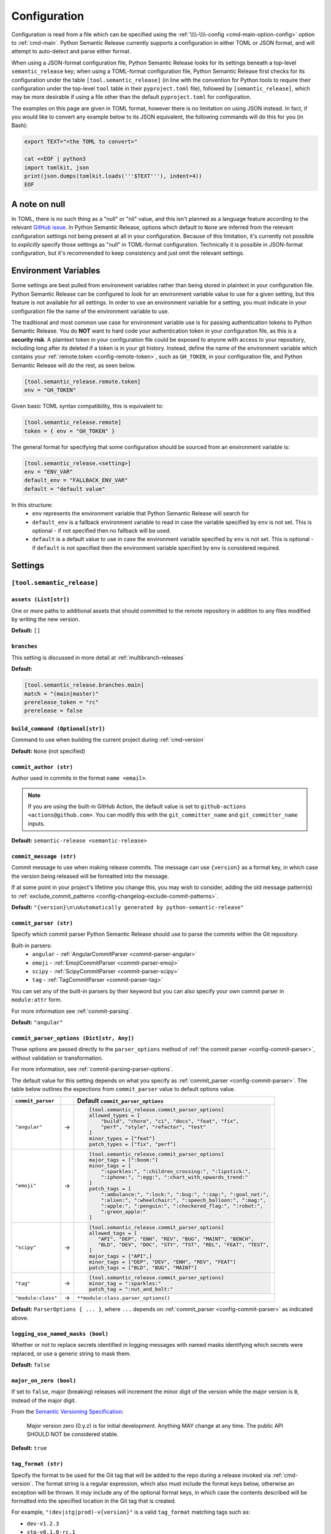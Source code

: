 .. _configuration:

Configuration
=============

Configuration is read from a file which can be specified using the
:ref:`\\\\-\\\\-config <cmd-main-option-config>` option to :ref:`cmd-main`. Python Semantic
Release currently supports a configuration in either TOML or JSON format, and will
attempt to auto-detect and parse either format.

When using a JSON-format configuration file, Python Semantic Release looks for its
settings beneath a top-level ``semantic_release`` key; when using a TOML-format
configuration file, Python Semantic Release first checks for its configuration under
the table ``[tool.semantic_release]`` (in line with the convention for Python tools to
require their configuration under the top-level ``tool`` table in their
``pyproject.toml`` file), followed by ``[semantic_release]``, which may be more desirable
if using a file other than the default ``pyproject.toml`` for configuration.

The examples on this page are given in TOML format, however there is no limitation on
using JSON instead. In fact, if you would like to convert any example below to its
JSON equivalent, the following commands will do this for you (in Bash):

.. code-block:: bash

    export TEXT="<the TOML to convert>"

    cat <<EOF | python3
    import tomlkit, json
    print(json.dumps(tomlkit.loads('''$TEXT'''), indent=4))
    EOF



A note on null
--------------

In TOML, there is no such thing as a "null" or "nil" value, and this isn't planned
as a language feature according to the relevant `GitHub issue`_.
In Python Semantic Release, options which default to ``None`` are inferred from the
relevant configuration settings not being present at all in your configuration.
Because of this limitation, it's currently not possible to *explicitly* specify those
settings as "null" in TOML-format configuration. Technically it is possible in
JSON-format configuration, but it's recommended to keep consistency and just omit
the relevant settings.

.. _`GitHub issue`: https://github.com/toml-lang/toml/issues/30

.. _config-environment-variables:

Environment Variables
---------------------

Some settings are best pulled from environment variables rather than being stored
in plaintext in your configuration file. Python Semantic Release can be configured
to look for an environment variable value to use for a given setting, but this feature
is not available for all settings. In order to use an environment variable for a setting,
you must indicate in your configuration file the name of the environment variable to use.

The traditional and most common use case for environment variable use is for passing
authentication tokens to Python Semantic Release. You do **NOT** want to hard code your
authentication token in your configuration file, as this is a **security risk**. A plaintext
token in your configuration file could be exposed to anyone with access to your repository,
including long after its deleted if a token is in your git history. Instead, define the name
of the environment variable which contains your :ref:`remote.token <config-remote-token>`,
such as ``GH_TOKEN``, in your configuration file, and Python Semantic Release will do the
rest, as seen below.

.. code-block:: toml

    [tool.semantic_release.remote.token]
    env = "GH_TOKEN"

Given basic TOML syntax compatibility, this is equivalent to:

.. code-block:: toml

    [tool.semantic_release.remote]
    token = { env = "GH_TOKEN" }

The general format for specifying that some configuration should be sourced from an
environment variable is:

.. code-block:: toml

    [tool.semantic_release.<setting>]
    env = "ENV_VAR"
    default_env = "FALLBACK_ENV_VAR"
    default = "default value"

In this structure:
  * ``env`` represents the environment variable that Python Semantic Release will search for
  * ``default_env`` is a fallback environment variable to read in case the variable specified
    by ``env`` is not set. This is optional - if not specified then no fallback will be used.
  * ``default`` is a default value to use in case the environment variable specified by ``env``
    is not set. This is optional - if ``default`` is not specified then the environment variable
    specified by ``env`` is considered required.

.. _config-settings:

Settings
--------

.. _config-root:

``[tool.semantic_release]``
***************************

.. _config-assets:

``assets (List[str])``
""""""""""""""""""""""

One or more paths to additional assets that should committed to the remote repository
in addition to any files modified by writing the new version.

**Default:** ``[]``

.. _config-branches:

``branches``
""""""""""""

This setting is discussed in more detail at :ref:`multibranch-releases`

**Default:**

.. code-block:: toml

    [tool.semantic_release.branches.main]
    match = "(main|master)"
    prerelease_token = "rc"
    prerelease = false

.. _config-build-command:

``build_command (Optional[str])``
"""""""""""""""""""""""""""""""""

Command to use when building the current project during :ref:`cmd-version`

**Default:** ``None`` (not specified)

.. _config-commit_author:

``commit_author (str)``
"""""""""""""""""""""""
Author used in commits in the format ``name <email>``.

.. note::
  If you are using the built-in GitHub Action, the default value is set to
  ``github-actions <actions@github.com>``. You can modify this with the
  ``git_committer_name`` and ``git_committer_name`` inputs.

.. seealso::
   - :ref:`github-actions`

**Default:** ``semantic-release <semantic-release>``

.. _config-commit-message:

``commit_message (str)``
""""""""""""""""""""""""

Commit message to use when making release commits. The message can use ``{version}``
as a format key, in which case the version being released will be formatted into
the message.

If at some point in your project's lifetime you change this, you may wish to consider,
adding the old message pattern(s) to :ref:`exclude_commit_patterns <config-changelog-exclude-commit-patterns>`.

**Default:** ``"{version}\n\nAutomatically generated by python-semantic-release"``

.. _config-commit-parser:

``commit_parser (str)``
"""""""""""""""""""""""

Specify which commit parser Python Semantic Release should use to parse the commits
within the Git repository.

Built-in parsers:
    * ``angular`` - :ref:`AngularCommitParser <commit-parser-angular>`
    * ``emoji`` - :ref:`EmojiCommitParser <commit-parser-emoji>`
    * ``scipy`` - :ref:`ScipyCommitParser <commit-parser-scipy>`
    * ``tag`` - :ref:`TagCommitParser <commit-parser-tag>`

You can set any of the built-in parsers by their keyword but you can also specify
your own commit parser in ``module:attr`` form.

For more information see :ref:`commit-parsing`.

**Default:** ``"angular"``

.. _config-commit-parser-options:

``commit_parser_options (Dict[str, Any])``
""""""""""""""""""""""""""""""""""""""""""

These options are passed directly to the ``parser_options`` method of
:ref:`the commit parser <config-commit-parser>`, without validation
or transformation.

For more information, see :ref:`commit-parsing-parser-options`.

The default value for this setting depends on what you specify as
:ref:`commit_parser <config-commit-parser>`. The table below outlines
the expections from ``commit_parser`` value to default options value.

==================  ==   =================================
``commit_parser``        Default ``commit_parser_options``
==================  ==   =================================
``"angular"``       ->   .. code-block:: toml

                             [tool.semantic_release.commit_parser_options]
                             allowed_types = [
                                 "build", "chore", "ci", "docs", "feat", "fix",
                                 "perf", "style", "refactor", "test"
                             ]
                             minor_types = ["feat"]
                             patch_types = ["fix", "perf"]

``"emoji"``         ->   .. code-block:: toml

                             [tool.semantic_release.commit_parser_options]
                             major_tags = [":boom:"]
                             minor_tags = [
                                 ":sparkles:", ":children_crossing:", ":lipstick:",
                                 ":iphone:", ":egg:", ":chart_with_upwards_trend:"
                             ]
                             patch_tags = [
                                 ":ambulance:", ":lock:", ":bug:", ":zap:", ":goal_net:",
                                 ":alien:", ":wheelchair:", ":speech_balloon:", ":mag:",
                                 ":apple:", ":penguin:", ":checkered_flag:", ":robot:",
                                 ":green_apple:"
                             ]

``"scipy"``         ->   .. code-block:: toml

                             [tool.semantic_release.commit_parser_options]
                             allowed_tags = [
                                "API", "DEP", "ENH", "REV", "BUG", "MAINT", "BENCH",
                                "BLD", "DEV", "DOC", "STY", "TST", "REL", "FEAT", "TEST",
                             ]
                             major_tags = ["API",]
                             minor_tags = ["DEP", "DEV", "ENH", "REV", "FEAT"]
                             patch_tags = ["BLD", "BUG", "MAINT"]

``"tag"``           ->   .. code-block:: toml

                             [tool.semantic_release.commit_parser_options]
                             minor_tag = ":sparkles:"
                             patch_tag = ":nut_and_bolt:"

``"module:class"``  ->   ``**module:class.parser_options()``
==================  ==   =================================

**Default:** ``ParserOptions { ... }``, where ``...`` depends on
:ref:`commit_parser <config-commit-parser>` as indicated above.


.. _config-logging-use-named-masks:

``logging_use_named_masks (bool)``
""""""""""""""""""""""""""""""""""

Whether or not to replace secrets identified in logging messages with named masks
identifying which secrets were replaced, or use a generic string to mask them.

**Default:** ``false``

.. _config-major-on-zero:

``major_on_zero (bool)``
""""""""""""""""""""""""

If set to ``false``, major (breaking) releases will increment the minor digit of the
version while the major version is ``0``, instead of the major digit.

From the `Semantic Versioning Specification`_:

   Major version zero (0.y.z) is for initial development. Anything MAY change at
   any time. The public API SHOULD NOT be considered stable.

.. _Semantic Versioning Specification: https://semver.org/spec/v2.0.0.html#spec-item-4

**Default:** ``true``

.. _config-tag-format:

``tag_format (str)``
""""""""""""""""""""

Specify the format to be used for the Git tag that will be added to the repo during
a release invoked via :ref:`cmd-version`. The format string is a regular expression,
which also must include the format keys below, otherwise an exception will be thrown.
It *may* include any of the optional format keys, in which case the contents
described will be formatted into the specified location in the Git tag that is created.

For example, ``"(dev|stg|prod)-v{version}"`` is a valid ``tag_format`` matching tags such
as:

- ``dev-v1.2.3``
- ``stg-v0.1.0-rc.1``
- ``prod-v2.0.0+20230701``

This format will also be used for parsing tags already present in the repository into
semantic versions; therefore if the tag format changes at some point in the
repository's history, historic versions that no longer match this pattern will not be
considered as versions.

================ =========  ========
Format Key       Mandatory  Contents
================ =========  ========
``{version}``    Yes        The new semantic version number, for example ``1.2.3``, or
                            ``2.1.0-alpha.1+build.1234``
================ =========  ========

Tags which do not match this format will not be considered as versions of your project.

**Default:** ``"v{version}"``

.. _config-version-variables:

``version_variables (List[str])``
"""""""""""""""""""""""""""""""""

Each entry represents a location where the version is stored in the source code,
specified in ``file:variable`` format. For example:

.. code-block:: toml

    [tool.semantic_release]
    version_variables = [
        "semantic_release/__init__.py:__version__",
        "docs/conf.py:version",
    ]

**Default:** ``[]``

.. _config-version-toml:

``version_toml (List[str])``
""""""""""""""""""""""""""""
Similar to :ref:`config-version-variables`, but allows the version number to be
identified safely in a toml file like ``pyproject.toml``, with each entry using
dotted notation to indicate the key for which the value represents the version:

.. code-block:: toml

    [tool.semantic_release]
    version_toml = [
        "pyproject.toml:tool.poetry.version",
    ]

**Default:** ``[]``

.. _config-changelog:

``[tool.semantic_release.changelog]``
*************************************

.. _config-changelog-template-dir:

``template_dir (str)``
""""""""""""""""""""""

If given, specifies a directory of templates that will be rendered during creation
of the changelog. If not given, the default changelog template will be used.

This option is discussed in more detail at :ref:`changelog-templates`

**Default:** ``"templates"``

.. _config-changelog-changelog-file:

``changelog_file (str)``
""""""""""""""""""""""""

Specify the name of the changelog file (after template rendering has taken place).

**Default:** ``"CHANGELOG.md"``

.. _config-changelog-exclude-commit-patterns:

``exclude_commit_patterns (List[str])``
"""""""""""""""""""""""""""""""""""""""

Any patterns specified here will be excluded from the commits which are available
to your changelog. This allows, for example, automated commits to be removed if desired.
Python Semantic Release also removes its own commits from the Changelog via this mechanism;
therefore if you change the automated commit message that Python Semantic Release uses when
making commits, you may wish to add the *old* commit message pattern here.

The patterns in this list are treated as regular expressions.

**Default:** ``[]``

.. _config-changelog-environment:

``[tool.semantic_release.changelog.environment]``
*************************************************

.. note::
   This section of the configuration contains options which customize the template
   environment used to render templates such as the changelog. Most options are
   passed directly to the `jinja2.Environment`_ constructor, and further
   documentation one these parameters can be found there.

.. _`jinja2.Environment`: https://jinja.palletsprojects.com/en/3.1.x/api/#jinja2.Environment

.. _config-changelog-environment-block-start-string:

``block_start_string (str)``
""""""""""""""""""""""""""""

This setting is passed directly to the `jinja2.Environment`_ constructor.

**Default:** ``"{%"``

.. _config-changelog-environment-block-end-string:

``block_end_string (str)``
""""""""""""""""""""""""""

This setting is passed directly to the `jinja2.Environment`_ constructor.

**Default:** ``"%}"``

.. _config-changelog-environment-variable-start-string:

``variable_start_string (str)``
"""""""""""""""""""""""""""""""

This setting is passed directly to the `jinja2.Environment`_ constructor.

**Default:** ``"{{"``

.. _config-changelog-environment-variable-end-string:

``variable_end_string (str)``
"""""""""""""""""""""""""""""

This setting is passed directly to the `jinja2.Environment`_ constructor.

**Default:** ``"}}"``

.. _config-changelog-environment-comment-start-string:

``comment_start_string (str)``
""""""""""""""""""""""""""""""

This setting is passed directly to the `jinja2.Environment`_ constructor.

**Default:** ``{#``

.. _config-changelog-environment-comment-end-string:

``comment_end_string (str)``
""""""""""""""""""""""""""""

This setting is passed directly to the `jinja2.Environment`_ constructor.

**Default:** ``"#}"``

.. _config-changelog-environment-line-statement-prefix:

``line_statement_prefix (Optional[str])``
"""""""""""""""""""""""""""""""""""""""""

This setting is passed directly to the `jinja2.Environment`_ constructor.

**Default:** ``None`` (not specified)

.. _config-changelog-environment-line-comment-prefix:

``line_comment_prefix (Optional[str])``
"""""""""""""""""""""""""""""""""""""""

This setting is passed directly to the `jinja2.Environment`_ constructor.

**Default:** ``None`` (not specified)

.. _config-changelog-environment-trim-blocks:

``trim_blocks (bool)``
""""""""""""""""""""""

This setting is passed directly to the `jinja2.Environment`_ constructor.

**Default:** ``false``

.. _config-changelog-environment-lstrip-blocks:

``lstrip_blocks (bool)``
""""""""""""""""""""""""

This setting is passed directly to the `jinja2.Environment`_ constructor.

**Default:** ``false``

.. _config-changelog-environment-newline-sequence:

``newline_sequence (Literal["\n", "\r", "\r\n"])``
""""""""""""""""""""""""""""""""""""""""""""""""""

This setting is passed directly to the `jinja2.Environment`_ constructor.

**Default:** ``"\n"``

.. _config-changelog-environment-keep-trailing-newline:

``keep_trailing_newline (bool)``
""""""""""""""""""""""""""""""""

This setting is passed directly to the `jinja2.Environment`_ constructor.

**Default:** ``false``

.. _config-changelog-environment-extensions:

``extensions (List[str])``
""""""""""""""""""""""""""

This setting is passed directly to the `jinja2.Environment`_ constructor.

**Default:** ``[]``


.. _config-changelog-environment-autoescape:

``autoescape (Union[str, bool])``
""""""""""""""""""""""""""""""""""

If this setting is a string, it should be given in ``module:attr`` form; Python
Semantic Release will attempt to dynamically import this string, which should
represent a path to a suitable callable that satisfies the following:

    As of Jinja 2.4 this can also be a callable that is passed the template name
    and has to return ``True`` or ``False`` depending on autoescape should be
    enabled by default.

The result of this dynamic import is passed directly to the `jinja2.Environment`_
constructor.

If this setting is a boolean, it is passed directly to the `jinja2.Environment`_
constructor.

**Default:** ``true``

.. _config-remote:

``[tool.semantic_release.remote]``
**********************************

.. _config-remote-name:

``name (str)``
""""""""""""""

Name of the remote to push to using ``git push -u $name <branch_name>``

**Default:** ``"origin"``

.. _config-remote-type:

``type (str)``
""""""""""""""

The type of the remote VCS. Currently, Python Semantic Release supports ``"github"``,
``"gitlab"`` and ``"gitea"``. Not all functionality is available with all remote types,
but we welcome pull requests to help improve this!

**Default:** ``"github"``

.. _config-remote-ignore-token-for-push:

``ignore_token_for_push (bool)``
""""""""""""""""""""""""""""""""

If set to ``True``, ignore the authentication token when pushing changes to the remote.
This is ideal, for example, if you already have SSH keys set up which can be used for
pushing.

**Default:** ``False``

.. _config-remote-token:

``token (Dict['env': str])``
""""""""""""""""""""""""""""

:ref:`Environment Variable <config-environment-variables>` from which to source the
authentication token for the remote VCS. Common examples include ``"GH_TOKEN"``,
``"GITLAB_TOKEN"`` or ``"GITEA_TOKEN"``, however, you may choose to use a custom
environment variable if you wish.

.. note::
   By default, this is a **mandatory** environment variable that must be set before
   using any functionality that requires authentication with your remote VCS. If you
   are using this token to enable push access to the repository, it must also be set
   before attempting to push.

   If your push access is enabled via SSH keys instead, then you do not need to set
   this environment variable in order to push the version increment, changelog and
   modified source code assets to the remote using :ref:`cmd-version`. However,
   you will need to disable release creation using the :ref:`cmd-version-option-vcs-release`
   option, among other options, in order to use Python Semantic Release without
   configuring the environment variable for your remote VCS authentication token.


The default value for this setting depends on what you specify as
:ref:`remote.type <config-remote-type>`. Review the table below to see what the
default token value will be for each remote type.

================  ==  ============================
``remote.type``       Default ``remote.token``
================  ==  ============================
``"github"``      ->  ``{ env = "GH_TOKEN" }``
``"gitlab"``      ->  ``{ env = "GITLAB_TOKEN" }``
``"gitea"``       ->  ``{ env = "GITEA_TOKEN" }``
================  ==  ============================

**Default:** ``{ env = "<envvar name>" }``, where ``<envvar name>`` depends on
:ref:`remote.type <config-remote-type>` as indicated above.


.. _config-publish:

``[tool.semantic_release.publish]``
***********************************

.. _config-publish-dist-glob-patterns:

``dist_glob_patterns (List[str])``
""""""""""""""""""""""""""""""""""

Upload any files matching any of these globs to your VCS release. Each item in this
list should be a string containing a Unix-style glob pattern.

**Default:** ``["dist/*"]``

.. _config-publish-upload-to-vcs-release:

``upload_to_vcs_release (bool)``
""""""""""""""""""""""""""""""""

If set to ``true``, upload any artifacts matched by the
:ref:`dist_glob_patterns <config-publish-dist-glob-patterns>` to the release created
in the remote VCS corresponding to the latest tag. Artifacts are only uploaded if
release artifact uploads are supported by the :ref:`VCS type <config-remote-type>`.

**Default:** ``true``
